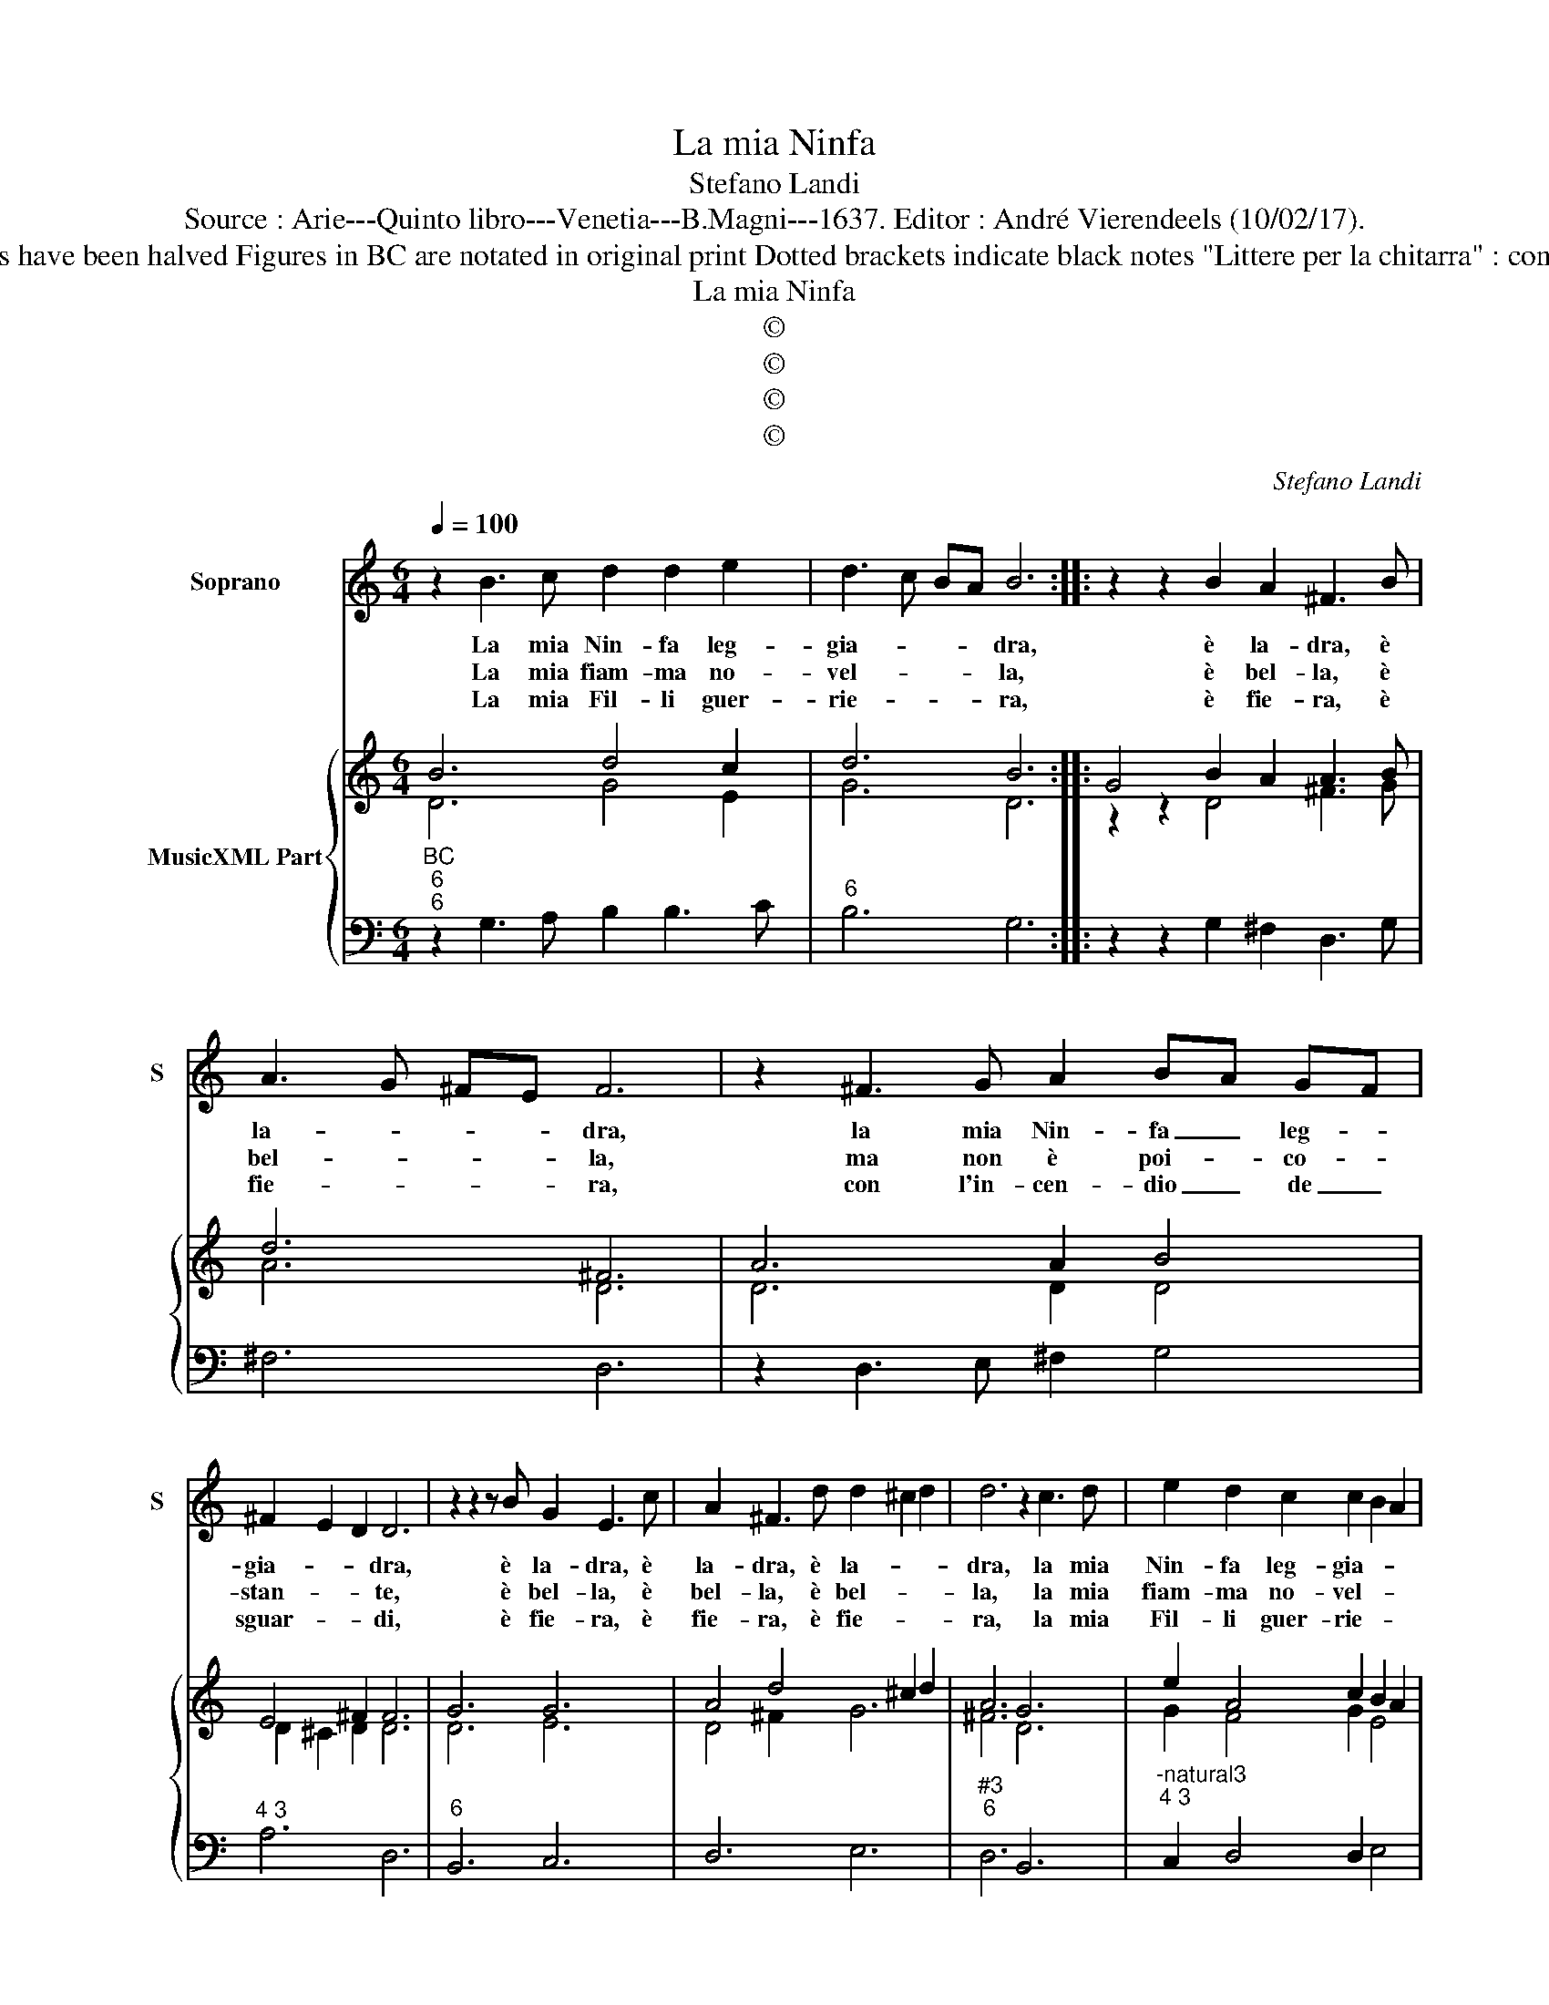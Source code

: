 X:1
T:La mia Ninfa
T:Stefano Landi
T:Source : Arie---Quinto libro---Venetia---B.Magni---1637. Editor : André Vierendeels (10/02/17).
T:Notes : Original clefs : C1, F4 Original note values have been halved Figures in BC are notated in original print Dotted brackets indicate black notes "Littere per la chitarra" : continuo proposed by the editor Poesia del medecimo
T:La mia Ninfa
T:©
T:©
T:©
T:©
C:Stefano Landi
Z:©
%%score 1 { ( 2 3 ) | 4 }
L:1/8
Q:1/4=100
M:6/4
K:C
V:1 treble nm="Soprano" snm="S"
V:2 treble nm="MusicXML Part"
V:3 treble 
V:4 bass 
V:1
 z2 B3 c d2 d2 e2 | d3 c BA B6 :: z2 z2 B2 A2 ^F3 B | A3 G ^FE F6 | z2 ^F3 G A2 BA GF | %5
w: La mia Nin- fa leg-|gia- * * * dra,|è la- dra, è|la- * * * dra,|la mia Nin- fa _ leg- *|
w: La mia fiam- ma no-|vel- * * * la,|è bel- la, è|bel- * * * la,|ma non è poi- * co- *|
w: La mia Fil- li guer-|rie- * * * ra,|è fie- ra, è|fie- * * * ra,|con l'in- cen- dio _ de _|
 ^F2 E2 D2 D6 | z2 z2 z B G2 E3 c | A2 ^F3 d d2 ^c2 d2 | d6 z2 c3 d | e2 d2 c2 c2 B2 A2 | %10
w: gia- * * dra,|è la- dra, è|la- dra, è la- * *|dra, la mia|Nin- fa leg- gia- * *|
w: stan- * * te,|è bel- la, è|bel- la, è bel- * *|la, la mia|fiam- ma no- vel- * *|
w: sguar- * * di,|è fie- ra, è|fie- ra, è fie- * *|ra, la mia|Fil- li guer- rie- * *|
 A6 z2 z2 B2 | G2 E2 cB B2 A2 G2 |[M:3/4] G6 :| z2 G2 G2 |[M:6/4] G2 G2 G2 A3 G AB | c6 z6 | %16
w: dra, è|la- dra, è _ la- * *|dra,|con in-|du- stria d'a- mo- * * *|re,|
w: la, è|bel- la, è bel- * * *|la,|co- me|so- no io fe- * de- *|le,|
w: ra, è|fie- ra, è fie- * * *|ra,|al mio|se- no'av- ven- to fa- cel- *|le,|
 G2 G2 G2 AG AB cA | BA Bc d2 z2 c2 B2 | A2 f2 e2 e2 d2 c2 | c6 e2 d2 c2 | B3 A G2 ^F2 F2 E2 | %21
w: l'a- ni- ma mi _ _ _ fu- *|ro _ _ _ _ pi- a|gom- m'il _ co- * *|re, o bell' e|va- ga, o bel- la e|
w: e ve- ro'A- man- * * * * *|* * * * te, oh cru-|da, oh fe- ra, o mia|fiam- ma no- vel-|la, o mia fiam- ma no-|
w: fa- cel- l'e dar- * * * * *|* * * * di, o Ti-|gre, o sfin- ge, o mia|Fil- li guer- rie-|ra, o mia Fil- li gue-|
 ^F4 F2 z2 F3 G | A2 BA G^F F2 E2 D2 | D6 z2 A3 A | B2 B3 c d2 B3 B | c2 c3 d e6- | e2 c4 B4 A2- | %27
w: va- ga, o mia|Nin- fa _ leg- * gia- * *|dra, s'ho- mi-|ci- da sei tu, s'ho- mi-|ci- da sei tu|_ non es- ser|
w: vel- la, o mia|fiam- ma- * no- * vel- * *|la, per- che|bel- la sei tu, per- che|bel- la sei tu,|_ se sei ru-|
w: rie- ra, o mia|Fil- li _ gue- * rie- * *|ra, se leg-|gia- dra sei tu, se leg-|gia- dra sei tu,|_ non es- ser|
 A2 A4 !fermata!G6 |] %28
w: _ la- dra.|
w: * bel- la.|
w: _ fie- ra.|
V:2
 B6 d4 c2 | d6 B6 :: G4 B2 A2 A3 B | d6 ^F6 | A6 A2 B4 | E4 ^F2 F6 | G6 G6 | A4 d4 ^c2 d2 | A6 G6 | %9
 e2 A4 c2 B2 A2 | c6 d6 | G6 G2 ^F2 G2 |[M:3/4] D6 :| G6 |[M:6/4] c6 A6 | G6 G6 | d6 A2 c4 | %17
 B6 e2 c2 B2 | c6 B6 | G6 c6 | d6 d4 c2 | d6 A6 | d6 c2 e2 d2 | A6 A6 | d2 c4 d2 B4 | c6 G6 | %26
 c6 B4 c2- | c2 A4 !fermata!B6 |] %28
V:3
 D6 G4 E2 | G6 D6 :: z2 z2 D4 ^F3 G | A6 D6 | D6 D2 D4 | D2 ^C2 D2 D6 | D6 E6 | D4 ^F2 G6 | %8
 ^F6 D6 | G2 F4 G2 E4 | E6 G6 | E6 C2 D4 |[M:3/4] B,6 :| D6 |[M:6/4] E6 C6 | E6 E6 | G6 ^F2 E4 | %17
 D6 G6 | A6 D6 | E6 G6 | G6 A6 | A6 ^F6 | A2 G4 A2 G2 ^F2 | ^F6 G4 F2 | G4 ^F2 G2 D4 | G6 E6 | %26
 G2 A4 G4 E2- | E2 G2 ^F2 G6 |] %28
V:4
"^BC""^6""^6" z2 G,3 A, B,2 B,3 C |"^6" B,6 G,6 :: z2 z2 G,2 ^F,2 D,3 G, | ^F,6 D,6 | %4
 z2 D,3 E, ^F,2 G,4 |"^4 3" A,6 D,6 |"^6" B,,6 C,6 | D,6 E,6 |"^#3""^6" D,6 B,,6 | %9
"^-natural3""^4 3" C,2 D,4 D,2 E,4 | A,,4 C,2 B,,2 G,,4 |"^3 4" C,6 C,2 D,4 |[M:3/4] G,,6 :| G,6 | %14
[M:6/4]"^6" E,6 F,6 | C,6 C,6 |"^#6" B,,6 A,,6 |"^6" G,,6 E,,6 |"^4 3" F,,6 G,,6 | C,6 C2 B,2 A,2 | %20
 G,3 ^F, E,2 D,2 F,2 A,2 | D,4 D,2 z2 D,3 E, | ^F,2 G,4 A,6 |"^#3" D,6 D,6 | %24
"^6""^#6" B,,2 A,,4 G,,2 G,3 ^F, |"^6" E,2 E,3 D, C,6- | C,2 F,4 G,4 C,2- | %27
"^4 3" C,2 D,4 !fermata!G,,6 |] %28

